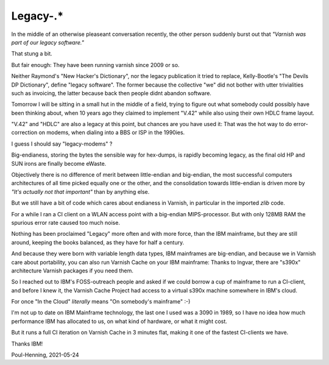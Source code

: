 ..
	Copyright (c) 2021 Varnish Software AS
	SPDX-License-Identifier: BSD-2-Clause
	See LICENSE file for full text of license

.. _phk_legacy:

=========
Legacy-.*
=========

In the middle of an otherwise pleaseant conversation recently, the
other person suddenly burst out that *"Varnish was part of our
legacy software."*

That stung a bit.

But fair enough:  They have been running varnish since 2009 or so.

Neither Raymond's "New Hacker's Dictionary", nor the legacy publication
it tried to replace, Kelly-Bootle's "The Devils DP Dictionary", define
"legacy software".  The former because the collective "we" did not
bother with utter trivialities such as invoicing, the latter because
back then people didnt abandon software.

Tomorrow I will be sitting in a small hut in the middle of a field,
trying to figure out what somebody could possibly have been thinking
about, when 10 years ago they claimed to implement "V.42" while
also using their own HDLC frame layout.

"V.42" and "HDLC" are also a legacy at this point, but chances are
you have used it:  That was the hot way to do error-correction on
modems, when dialing into a BBS or ISP in the 1990ies.

I guess I should say "legacy-modems" ?  

Big-endianess, storing the bytes the sensible way for hex-dumps, is
rapidly becoming legacy, as the final old HP and SUN irons are
finally become eWaste.

Objectively there is no difference of merit between little-endian
and big-endian, the most successful computers architectures of all
time picked equally one or the other, and the consolidation towards
little-endian is driven more by *"It's actually not that important"*
than by anything else.

But we still have a bit of code which cares about endianess
in Varnish, in particular in the imported `zlib` code.

For a while I ran a CI client on a WLAN access point with a
big-endian MIPS-processor.  But with only 128MB RAM the spurious
error rate caused too much noise.

Nothing has been proclaimed "Legacy" more often and with more force,
than the IBM mainframe, but they are still around, keeping the books
balanced, as they have for half a century.

And because they were born with variable length data types, IBM
mainframes are big-endian, and because we in Varnish care about
portability, you can also run Varnish Cache on your IBM mainframe:
Thanks to Ingvar, there are "s390x" architecture Varnish
packages if you need them.

So I reached out to IBM's FOSS-outreach people and asked if we could
borrow a cup of mainframe to run a CI-client, and before I knew it,
the Varnish Cache Project had access to a virtual s390x machine somewhere
in IBM's cloud.

For once "In the Cloud" *literally* means "On somebody's mainframe" :-)

I'm not up to date on IBM Mainframe technology, the last one I used
was a 3090 in 1989, so I have no idea how much performance
IBM has allocated to us, on what kind of hardware, or what it might
cost.

But it runs a full CI iteration on Varnish Cache in 3 minutes flat,
making it one of the fastest CI-clients we have.

Thanks IBM!

Poul-Henning, 2021-05-24
